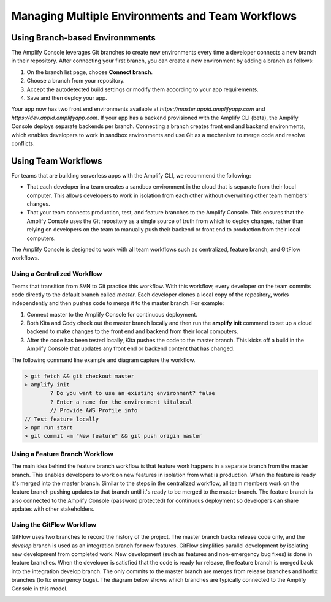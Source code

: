 .. _multi-environments:

#################################################
Managing Multiple Environments and Team Workflows
#################################################

Using Branch-based Environmments
================================
The Amplify Console leverages Git branches to create new environments every time a developer connects a new branch in their repository. After connecting your first branch, you can create a new environment by adding a branch as follows:

1. On the branch list page, choose **Connect branch**.

2. Choose a branch from your repository.

3. Accept the autodetected build settings or modify them according to your app requirements.

4. Save and then deploy your app.

Your app now has two front end environments available at `https://master.appid.amplifyapp.com` and `https://dev.appid.amplifyapp.com`. If your app has a backend provisioned with the Amplify CLI (beta), the Amplify Console deploys separate backends per branch. Connecting a branch creates front end and backend environments, which enables developers to work in sandbox environments and use Git as a mechanism to merge code and resolve conflicts.

.. image:: images/amplify-environments.png

Using Team Workflows
====================

For teams that are building serverless apps with the Amplify CLI, we recommend the following:

* That each developer in a team creates a sandbox environment in the cloud that is separate from their local computer. This allows developers to work in isolation from each other without overwriting other team members' changes.

* That your team connects production, test, and feature branches to the Amplify Console. This ensures that the Amplify Console uses the Git repository as a single source of truth from which to deploy changes, rather than relying on developers on the team to manually push their backend or front end to production from their local computers.

The Amplify Console is designed to work with all team workflows such as centralized, feature branch, and GitFlow workflows. 

Using a Centralized Workflow
----------------------------
Teams that transition from SVN to Git practice this workflow. With this workflow, every developer on the team commits code directly to the default branch called `master`. Each developer clones a local copy of the repository, works independently and then pushes code to merge it to the master branch. For example:

1. Connect master to the Amplify Console for continuous deployment.

2. Both Kita and Cody check out the master branch locally and then run the **amplify init** command to set up a cloud backend to make changes to the front end and backend from their local computers. 

3. After the code has been tested locally, Kita pushes the code to the master branch. This kicks off a build in the Amplify Console that updates any front end or backend content that has changed. 

The following command line example and diagram capture the workflow.

.. code-block:: bash

	> git fetch && git checkout master
	> amplify init
		? Do you want to use an existing environment? false
		? Enter a name for the environment kitalocal
		// Provide AWS Profile info
	// Test feature locally
	> npm run start
	> git commit -m "New feature" && git push origin master


.. image:: images/amplify-env-central-workflow.png


Using a Feature Branch Workflow
-------------------------------
The main idea behind the feature branch workflow is that feature work happens in a separate branch from the master branch. This enables developers to work on new features in isolation from what is production. When the feature is ready it's merged into the master branch. Similar to the steps in the centralized workflow, all team members work on the feature branch pushing updates to that branch until it's ready to be merged to the master branch. The feature branch is also connected to the Amplify Console (password protected) for continuous deployment so developers can share updates with other stakeholders.

.. image:: images/amplify-env-feature-workflow.png


Using the GitFlow Workflow
--------------------------
GitFlow uses two branches to record the history of the project. The master branch tracks release code only, and the `develop` branch is used as an integration branch for new features. GitFlow simplifies parallel development by isolating new development from completed work. New development (such as features and non-emergency bug fixes) is done in feature branches. When the developer is satisfied that the code is ready for release, the feature branch is merged back into the integration develop branch. The only commits to the master branch are merges from release branches and hotfix branches (to fix emergency bugs). The diagram below shows which branches are typically connected to the Amplify Console in this model.

.. image:: images/amplify-env-gitflow-workflow.png
